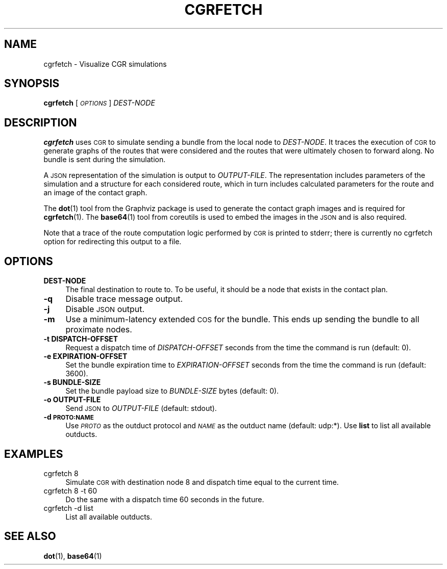 .\" Automatically generated by Pod::Man 4.14 (Pod::Simple 3.40)
.\"
.\" Standard preamble:
.\" ========================================================================
.de Sp \" Vertical space (when we can't use .PP)
.if t .sp .5v
.if n .sp
..
.de Vb \" Begin verbatim text
.ft CW
.nf
.ne \\$1
..
.de Ve \" End verbatim text
.ft R
.fi
..
.\" Set up some character translations and predefined strings.  \*(-- will
.\" give an unbreakable dash, \*(PI will give pi, \*(L" will give a left
.\" double quote, and \*(R" will give a right double quote.  \*(C+ will
.\" give a nicer C++.  Capital omega is used to do unbreakable dashes and
.\" therefore won't be available.  \*(C` and \*(C' expand to `' in nroff,
.\" nothing in troff, for use with C<>.
.tr \(*W-
.ds C+ C\v'-.1v'\h'-1p'\s-2+\h'-1p'+\s0\v'.1v'\h'-1p'
.ie n \{\
.    ds -- \(*W-
.    ds PI pi
.    if (\n(.H=4u)&(1m=24u) .ds -- \(*W\h'-12u'\(*W\h'-12u'-\" diablo 10 pitch
.    if (\n(.H=4u)&(1m=20u) .ds -- \(*W\h'-12u'\(*W\h'-8u'-\"  diablo 12 pitch
.    ds L" ""
.    ds R" ""
.    ds C` ""
.    ds C' ""
'br\}
.el\{\
.    ds -- \|\(em\|
.    ds PI \(*p
.    ds L" ``
.    ds R" ''
.    ds C`
.    ds C'
'br\}
.\"
.\" Escape single quotes in literal strings from groff's Unicode transform.
.ie \n(.g .ds Aq \(aq
.el       .ds Aq '
.\"
.\" If the F register is >0, we'll generate index entries on stderr for
.\" titles (.TH), headers (.SH), subsections (.SS), items (.Ip), and index
.\" entries marked with X<> in POD.  Of course, you'll have to process the
.\" output yourself in some meaningful fashion.
.\"
.\" Avoid warning from groff about undefined register 'F'.
.de IX
..
.nr rF 0
.if \n(.g .if rF .nr rF 1
.if (\n(rF:(\n(.g==0)) \{\
.    if \nF \{\
.        de IX
.        tm Index:\\$1\t\\n%\t"\\$2"
..
.        if !\nF==2 \{\
.            nr % 0
.            nr F 2
.        \}
.    \}
.\}
.rr rF
.\"
.\" Accent mark definitions (@(#)ms.acc 1.5 88/02/08 SMI; from UCB 4.2).
.\" Fear.  Run.  Save yourself.  No user-serviceable parts.
.    \" fudge factors for nroff and troff
.if n \{\
.    ds #H 0
.    ds #V .8m
.    ds #F .3m
.    ds #[ \f1
.    ds #] \fP
.\}
.if t \{\
.    ds #H ((1u-(\\\\n(.fu%2u))*.13m)
.    ds #V .6m
.    ds #F 0
.    ds #[ \&
.    ds #] \&
.\}
.    \" simple accents for nroff and troff
.if n \{\
.    ds ' \&
.    ds ` \&
.    ds ^ \&
.    ds , \&
.    ds ~ ~
.    ds /
.\}
.if t \{\
.    ds ' \\k:\h'-(\\n(.wu*8/10-\*(#H)'\'\h"|\\n:u"
.    ds ` \\k:\h'-(\\n(.wu*8/10-\*(#H)'\`\h'|\\n:u'
.    ds ^ \\k:\h'-(\\n(.wu*10/11-\*(#H)'^\h'|\\n:u'
.    ds , \\k:\h'-(\\n(.wu*8/10)',\h'|\\n:u'
.    ds ~ \\k:\h'-(\\n(.wu-\*(#H-.1m)'~\h'|\\n:u'
.    ds / \\k:\h'-(\\n(.wu*8/10-\*(#H)'\z\(sl\h'|\\n:u'
.\}
.    \" troff and (daisy-wheel) nroff accents
.ds : \\k:\h'-(\\n(.wu*8/10-\*(#H+.1m+\*(#F)'\v'-\*(#V'\z.\h'.2m+\*(#F'.\h'|\\n:u'\v'\*(#V'
.ds 8 \h'\*(#H'\(*b\h'-\*(#H'
.ds o \\k:\h'-(\\n(.wu+\w'\(de'u-\*(#H)/2u'\v'-.3n'\*(#[\z\(de\v'.3n'\h'|\\n:u'\*(#]
.ds d- \h'\*(#H'\(pd\h'-\w'~'u'\v'-.25m'\f2\(hy\fP\v'.25m'\h'-\*(#H'
.ds D- D\\k:\h'-\w'D'u'\v'-.11m'\z\(hy\v'.11m'\h'|\\n:u'
.ds th \*(#[\v'.3m'\s+1I\s-1\v'-.3m'\h'-(\w'I'u*2/3)'\s-1o\s+1\*(#]
.ds Th \*(#[\s+2I\s-2\h'-\w'I'u*3/5'\v'-.3m'o\v'.3m'\*(#]
.ds ae a\h'-(\w'a'u*4/10)'e
.ds Ae A\h'-(\w'A'u*4/10)'E
.    \" corrections for vroff
.if v .ds ~ \\k:\h'-(\\n(.wu*9/10-\*(#H)'\s-2\u~\d\s+2\h'|\\n:u'
.if v .ds ^ \\k:\h'-(\\n(.wu*10/11-\*(#H)'\v'-.4m'^\v'.4m'\h'|\\n:u'
.    \" for low resolution devices (crt and lpr)
.if \n(.H>23 .if \n(.V>19 \
\{\
.    ds : e
.    ds 8 ss
.    ds o a
.    ds d- d\h'-1'\(ga
.    ds D- D\h'-1'\(hy
.    ds th \o'bp'
.    ds Th \o'LP'
.    ds ae ae
.    ds Ae AE
.\}
.rm #[ #] #H #V #F C
.\" ========================================================================
.\"
.IX Title "CGRFETCH 1"
.TH CGRFETCH 1 "2021-05-31" "perl v5.32.1" "BP executables"
.\" For nroff, turn off justification.  Always turn off hyphenation; it makes
.\" way too many mistakes in technical documents.
.if n .ad l
.nh
.SH "NAME"
cgrfetch \- Visualize CGR simulations
.SH "SYNOPSIS"
.IX Header "SYNOPSIS"
\&\fBcgrfetch\fR [\fI\s-1OPTIONS\s0\fR] \fIDEST-NODE\fR
.SH "DESCRIPTION"
.IX Header "DESCRIPTION"
\&\fBcgrfetch\fR uses \s-1CGR\s0 to simulate sending a bundle from the local node to
\&\fIDEST-NODE\fR. It traces the execution of \s-1CGR\s0 to generate graphs of the routes
that were considered and the routes that were ultimately chosen to forward
along. No bundle is sent during the simulation.
.PP
A \s-1JSON\s0 representation of the simulation is output to \fIOUTPUT-FILE\fR. The
representation includes parameters of the simulation and a structure for each
considered route, which in turn includes calculated parameters for the route and
an image of the contact graph.
.PP
The \fBdot\fR\|(1) tool from the Graphviz package is used to generate the contact graph
images and is required for \fBcgrfetch\fR\|(1). The \fBbase64\fR\|(1) tool from coreutils is
used to embed the images in the \s-1JSON\s0 and is also required.
.PP
Note that a trace of the route computation logic performed by \s-1CGR\s0 is printed
to stderr; there is currently no cgrfetch option for redirecting this output
to a file.
.SH "OPTIONS"
.IX Header "OPTIONS"
.IP "\fBDEST-NODE\fR" 4
.IX Item "DEST-NODE"
The final destination to route to. To be useful, it should be a node that exists
in the contact plan.
.IP "\fB\-q\fR" 4
.IX Item "-q"
Disable trace message output.
.IP "\fB\-j\fR" 4
.IX Item "-j"
Disable \s-1JSON\s0 output.
.IP "\fB\-m\fR" 4
.IX Item "-m"
Use a minimum-latency extended \s-1COS\s0 for the bundle. This ends up sending the
bundle to all proximate nodes.
.IP "\fB\-t DISPATCH-OFFSET\fR" 4
.IX Item "-t DISPATCH-OFFSET"
Request a dispatch time of \fIDISPATCH-OFFSET\fR seconds from the time the command
is run (default: 0).
.IP "\fB\-e EXPIRATION-OFFSET\fR" 4
.IX Item "-e EXPIRATION-OFFSET"
Set the bundle expiration time to \fIEXPIRATION-OFFSET\fR seconds from the time the
command is run (default: 3600).
.IP "\fB\-s BUNDLE-SIZE\fR" 4
.IX Item "-s BUNDLE-SIZE"
Set the bundle payload size to \fIBUNDLE-SIZE\fR bytes (default: 0).
.IP "\fB\-o OUTPUT-FILE\fR" 4
.IX Item "-o OUTPUT-FILE"
Send \s-1JSON\s0 to \fIOUTPUT-FILE\fR (default: stdout).
.IP "\fB\-d \s-1PROTO:NAME\s0\fR" 4
.IX Item "-d PROTO:NAME"
Use \fI\s-1PROTO\s0\fR as the outduct protocol and \fI\s-1NAME\s0\fR as the outduct name (default:
udp:*). Use \fBlist\fR to list all available outducts.
.SH "EXAMPLES"
.IX Header "EXAMPLES"
.IP "cgrfetch 8" 4
.IX Item "cgrfetch 8"
Simulate \s-1CGR\s0 with destination node 8 and dispatch time equal to the current time.
.IP "cgrfetch 8 \-t 60" 4
.IX Item "cgrfetch 8 -t 60"
Do the same with a dispatch time 60 seconds in the future.
.IP "cgrfetch \-d list" 4
.IX Item "cgrfetch -d list"
List all available outducts.
.SH "SEE ALSO"
.IX Header "SEE ALSO"
\&\fBdot\fR\|(1), \fBbase64\fR\|(1)
